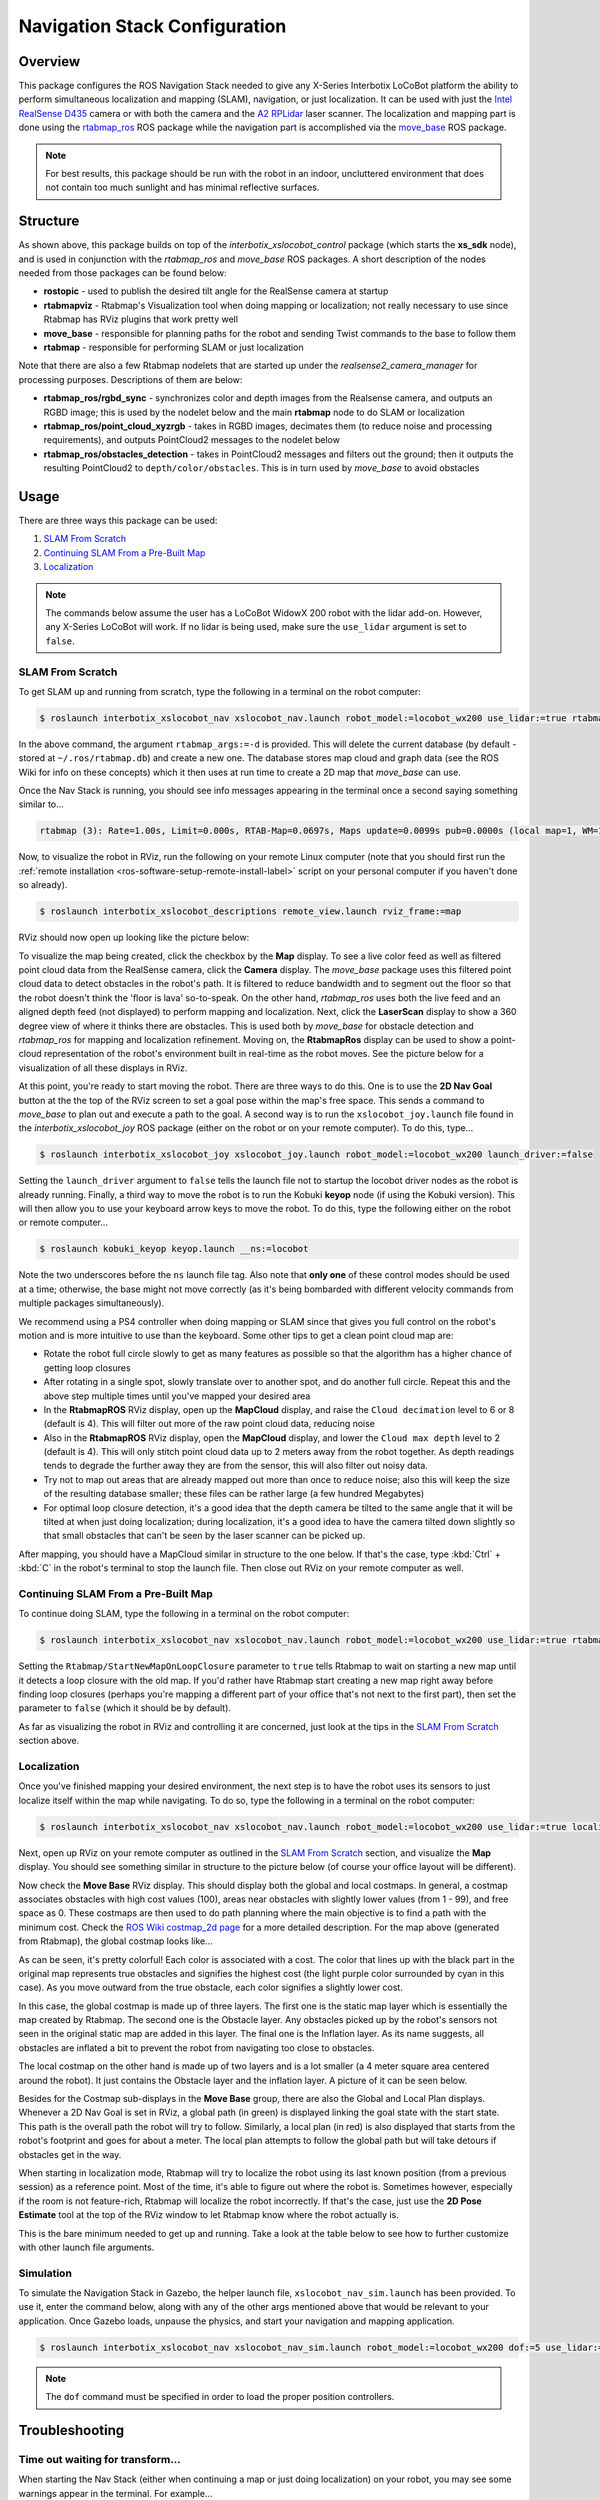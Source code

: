 ==============================
Navigation Stack Configuration
==============================

.. raw:: html

    <a href="https://github.com/Interbotix/interbotix_ros_rovers/tree/main/interbotix_ros_xslocobots/interbotix_xslocobot_nav"
        class="docs-view-on-github-button"
        target="_blank">
        <img src="../_static/GitHub-Mark-Light-32px.png"
            class="docs-view-on-github-button-gh-logo">
        View Package on GitHub
    </a>

Overview
========

This package configures the ROS Navigation Stack needed to give any X-Series Interbotix LoCoBot
platform the ability to perform simultaneous localization and mapping (SLAM), navigation, or just
localization. It can be used with just the `Intel RealSense D435`_ camera or with both the camera
and the `A2 RPLidar`_ laser scanner. The localization and mapping part is done using the
`rtabmap_ros`_ ROS package while the navigation part is accomplished via the `move_base`_ ROS
package.

.. note::

    For best results, this package should be run with the robot in an indoor, uncluttered
    environment that does not contain too much sunlight and has minimal reflective surfaces.

.. _`Intel RealSense D435`: https://www.intelrealsense.com/depth-camera-d435/
.. _`A2 RPLidar`: https://www.slamtec.com/en/Lidar/A2
.. _`rtabmap_ros`: http://wiki.ros.org/rtabmap_ros
.. _`move_base`: http://wiki.ros.org/move_base

Structure
=========

.. image:: images/xslocobot_nav_flowchart.png
    :align: center

As shown above, this package builds on top of the `interbotix_xslocobot_control` package (which
starts the **xs_sdk** node), and is used in conjunction with the `rtabmap_ros` and `move_base` ROS
packages. A short description of the nodes needed from those packages can be found below:

-   **rostopic** - used to publish the desired tilt angle for the RealSense camera at startup
-   **rtabmapviz** - Rtabmap's Visualization tool when doing mapping or localization; not really
    necessary to use since Rtabmap has RViz plugins that work pretty well
-   **move_base** - responsible for planning paths for the robot and sending Twist commands to the
    base to follow them
-   **rtabmap** - responsible for performing SLAM or just localization

Note that there are also a few Rtabmap nodelets that are started up under the
`realsense2_camera_manager` for processing purposes. Descriptions of them are below:

-   **rtabmap_ros/rgbd_sync** - synchronizes color and depth images from the Realsense camera, and
    outputs an RGBD image; this is used by the nodelet below and the main **rtabmap** node to do
    SLAM or localization
-   **rtabmap_ros/point_cloud_xyzrgb** - takes in RGBD images, decimates them (to reduce noise and
    processing requirements), and outputs PointCloud2 messages to the nodelet below
-   **rtabmap_ros/obstacles_detection** - takes in PointCloud2 messages and filters out the ground;
    then it outputs the resulting PointCloud2 to ``depth/color/obstacles``. This is in turn used by
    `move_base` to avoid obstacles

Usage
=====

There are three ways this package can be used:

1.  `SLAM From Scratch`_
2.  `Continuing SLAM From a Pre-Built Map`_
3.  `Localization`_

.. note::

    The commands below assume the user has a LoCoBot WidowX 200 robot with the lidar add-on.
    However, any X-Series LoCoBot will work. If no lidar is being used, make sure the ``use_lidar``
    argument is set to ``false``.

.. _`interbotix-xslocobot-nav-slam-from-scratch-label`:

SLAM From Scratch
-----------------

To get SLAM up and running from scratch, type the following in a terminal on the robot computer:

.. code-block:: console

    $ roslaunch interbotix_xslocobot_nav xslocobot_nav.launch robot_model:=locobot_wx200 use_lidar:=true rtabmap_args:=-d

In the above command, the argument ``rtabmap_args:=-d`` is provided. This will delete the current
database (by default - stored at ``~/.ros/rtabmap.db``) and create a new one. The database stores
map cloud and graph data (see the ROS Wiki for info on these concepts) which it then uses at run
time to create a 2D map that `move_base` can use.

Once the Nav Stack is running, you should see info messages appearing in the terminal once a second
saying something similar to...

.. code-block:: console

    rtabmap (3): Rate=1.00s, Limit=0.000s, RTAB-Map=0.0697s, Maps update=0.0099s pub=0.0000s (local map=1, WM=1)

Now, to visualize the robot in RViz, run the following on your remote Linux computer (note that you
should first run the :ref:`remote installation <ros-software-setup-remote-install-label>` script on
your personal computer if you haven't done so already).

.. code-block:: console

    $ roslaunch interbotix_xslocobot_descriptions remote_view.launch rviz_frame:=map

RViz should now open up looking like the picture below:

.. image:: images/rviz_start.png
    :align: center
    :width: 70%

To visualize the map being created, click the checkbox by the **Map** display. To see a live color
feed as well as filtered point cloud data from the RealSense camera, click the **Camera** display.
The `move_base` package uses this filtered point cloud data to detect obstacles in the robot's
path. It is filtered to reduce bandwidth and to segment out the floor so that the robot doesn't
think the 'floor is lava' so-to-speak. On the other hand, `rtabmap_ros` uses both the live feed and
an aligned depth feed (not displayed) to perform mapping and localization. Next, click the
**LaserScan** display to show a 360 degree view of where it thinks there are obstacles. This is
used both by `move_base` for obstacle detection and `rtabmap_ros` for mapping and localization
refinement. Moving on, the **RtabmapRos** display can be used to show a point-cloud representation
of the robot's environment built in real-time as the robot moves. See the picture below for a
visualization of all these displays in RViz.

.. image:: images/map_building.png
    :align: center
    :width: 70%

At this point, you're ready to start moving the robot. There are three ways to do this. One is to
use the **2D Nav Goal** button at the the top of the RViz screen to set a goal pose within the
map's free space. This sends a command to `move_base` to plan out and execute a path to the goal. A
second way is to run the ``xslocobot_joy.launch`` file found in the `interbotix_xslocobot_joy` ROS
package (either on the robot or on your remote computer). To do this, type...

.. code-block:: console

    $ roslaunch interbotix_xslocobot_joy xslocobot_joy.launch robot_model:=locobot_wx200 launch_driver:=false

Setting the ``launch_driver`` argument to ``false`` tells the launch file not to startup the
locobot driver nodes as the robot is already running. Finally, a third way to move the robot is to
run the Kobuki **keyop** node (if using the Kobuki version). This will then allow you to use your
keyboard arrow keys to move the robot. To do this, type the following either on the robot or remote
computer...

.. code-block:: console

    $ roslaunch kobuki_keyop keyop.launch __ns:=locobot

Note the two underscores before the ``ns`` launch file tag. Also note that **only one** of these
control modes should be used at a time; otherwise, the base might not move correctly (as it's being
bombarded with different velocity commands from multiple packages simultaneously).

We recommend using a PS4 controller when doing mapping or SLAM since that gives you full control on
the robot's motion and is more intuitive to use than the keyboard. Some other tips to get a clean
point cloud map are:

-   Rotate the robot full circle slowly to get as many features as possible so that the algorithm
    has a higher chance of getting loop closures
-   After rotating in a single spot, slowly translate over to another spot, and do another full
    circle. Repeat this and the above step multiple times until you've mapped your desired area
-   In the **RtabmapROS** RViz display, open up the **MapCloud** display, and raise the ``Cloud
    decimation`` level to 6 or 8 (default is 4). This will filter out more of the raw point cloud
    data, reducing noise
-   Also in the **RtabmapROS** RViz display, open the **MapCloud** display, and lower the ``Cloud
    max depth`` level to 2 (default is 4). This will only stitch point cloud data up to 2 meters
    away from the robot together. As depth readings tends to degrade the further away they are from
    the sensor, this will also filter out noisy data.
-   Try not to map out areas that are already mapped out more than once to reduce noise; also this
    will keep the size of the resulting database smaller; these files can be rather large (a few
    hundred Megabytes)
-   For optimal loop closure detection, it's a good idea that the depth camera be tilted to the
    same angle that it will be tilted at when just doing localization; during localization, it's a
    good idea to have the camera tilted down slightly so that small obstacles that can't be seen by
    the laser scanner can be picked up.

After mapping, you should have a MapCloud similar in structure to the one below. If that's the
case, type :kbd:`Ctrl` + :kbd:`C` in the robot's terminal to stop the launch file. Then close out
RViz on your remote computer as well.

.. image:: images/3d_view_office_1.png
    :align: center
    :width: 70%

Continuing SLAM From a Pre-Built Map
------------------------------------

To continue doing SLAM, type the following in a terminal on the robot computer:

.. code-block:: console

    $ roslaunch interbotix_xslocobot_nav xslocobot_nav.launch robot_model:=locobot_wx200 use_lidar:=true rtabmap_args:='--Rtabmap/StartNewMapOnLoopClosure true'

Setting the ``Rtabmap/StartNewMapOnLoopClosure`` parameter to ``true`` tells Rtabmap to wait on
starting a new map until it detects a loop closure with the old map. If you'd rather have Rtabmap
start creating a new map right away before finding loop closures (perhaps you're mapping a
different part of your office that's not next to the first part), then set the parameter to
``false`` (which it should be by default).

As far as visualizing the robot in RViz and controlling it are concerned, just look at the tips in
the `SLAM From Scratch`_ section above.

Localization
------------

Once you've finished mapping your desired environment, the next step is to have the robot uses its
sensors to just localize itself within the map while navigating. To do so, type the following in a
terminal on the robot computer:

.. code-block:: console

    $ roslaunch interbotix_xslocobot_nav xslocobot_nav.launch robot_model:=locobot_wx200 use_lidar:=true localization:=true

Next, open up RViz on your remote computer as outlined in the `SLAM From Scratch`_ section, and
visualize the **Map** display. You should see something similar in structure to the picture below
(of course your office layout will be different).

.. image:: images/map_2d_view.png
    :align: center
    :width: 70%

Now check the **Move Base** RViz display. This should display both the global and local costmaps.
In general, a costmap associates obstacles with high cost values (100), areas near obstacles with
slightly lower values (from 1 - 99), and free space as 0. These costmaps are then used to do path
planning where the main objective is to find a path with the minimum cost. Check the `ROS Wiki
costmap_2d page`_ for a more detailed description. For the map above (generated from Rtabmap), the
global costmap looks like...

.. _`ROS Wiki costmap_2d page`: http://wiki.ros.org/costmap_2d

.. image:: images/global_costmap.png
    :align: center
    :width: 70%

As can be seen, it's pretty colorful! Each color is associated with a cost. The color that lines up
with the black part in the original map represents true obstacles and signifies the highest cost
(the light purple color surrounded by cyan in this case). As you move outward from the true
obstacle, each color signifies a slightly lower cost.

In this case, the global costmap is made up of three layers. The first one is the static map layer
which is essentially the map created by Rtabmap. The second one is the Obstacle layer. Any
obstacles picked up by the robot's sensors not seen in the original static map are added in this
layer. The final one is the Inflation layer. As its name suggests, all obstacles are inflated a bit
to prevent the robot from navigating too close to obstacles.

The local costmap on the other hand is made up of two layers and is a lot smaller (a 4 meter square
area centered around the robot). It just contains the Obstacle layer and the inflation layer. A
picture of it can be seen below.

.. image:: images/local_costmap.png
    :align: center
    :width: 70%

Besides for the Costmap sub-displays in the **Move Base** group, there are also the Global and
Local Plan displays. Whenever a 2D Nav Goal is set in RViz, a global path (in green) is displayed
linking the goal state with the start state. This path is the overall path the robot will try to
follow. Similarly, a local plan (in red) is also displayed that starts from the robot's footprint
and goes for about a meter. The local plan attempts to follow the global path but will take detours
if obstacles get in the way.

.. image:: images/path_planning.png
    :align: center
    :width: 70%

When starting in localization mode, Rtabmap will try to localize the robot using its last known
position (from a previous session) as a reference point. Most of the time, it's able to figure out
where the robot is. Sometimes however, especially if the room is not feature-rich, Rtabmap will
localize the robot incorrectly. If that's the case, just use the **2D Pose Estimate** tool at the
top of the RViz window to let Rtabmap know where the robot actually is.

This is the bare minimum needed to get up and running. Take a look at the table below to see how to
further customize with other launch file arguments.

.. csv-table::
    :file: ../_data/navigation_stack_configuration.csv
    :header-rows: 1
    :widths: 20 60 20

.. _`xslocobot_nav.launch`: https://github.com/Interbotix/interbotix_ros_rovers/blob/main/interbotix_ros_xslocobots/interbotix_xslocobot_nav/launch/xslocobot_nav.launch

Simulation
----------

To simulate the Navigation Stack in Gazebo, the helper launch file, ``xslocobot_nav_sim.launch``
has been provided. To use it, enter the command below, along with any of the other args mentioned
above that would be relevant to your application. Once Gazebo loads, unpause the physics, and start
your navigation and mapping application.

.. code-block:: console

    $ roslaunch interbotix_xslocobot_nav xslocobot_nav_sim.launch robot_model:=locobot_wx200 dof:=5 use_lidar:=true

.. note::

    The ``dof`` command must be specified in order to load the proper position controllers.

Troubleshooting
===============

Time out waiting for transform...
---------------------------------

When starting the Nav Stack (either when continuing a map or just doing localization) on your
robot, you may see some warnings appear in the terminal. For example...

.. code-block:: console

    Timed out waiting for transform from locobot_wx200/base_footprint to map to become available before running costmap, tf error: canTransform: target_frame map does not exist.. canTransform returned after 0.100567 timeout was 0.1

The reason this appears is because no map is being supplied to the navigation stack. The reason for
that is because it takes Rtabmap a few seconds to generate the map from its database (which could
be hundreds of megabytes). As such, this warning can be safely ignored assuming it stops once
Rtabmap gets the map out.

Rejected Loop Closure
---------------------

When starting the Nav stack or during mapping, you may see the following warning appear (or
similar) in the terminal...

.. code-block:: console

    Rtabmap.cpp:2533::process() Rejected loop closure 694 -> 773: Not enough inliers 0/20 (matches=0) between 694 and 772

Similar to the first warning, this can be ignored if it only shows up a few times at node startup.
It just means that Rtabmap has failed to determine where the robot is in the map. If you're mapping
too quickly, this warning can also appear, so slow down a bit.

Robot does not go to same location after map reset
--------------------------------------------------

If Create 3 is used, the robot keeps its odometry through sessions and power cycles. You may need
to use the ROS 2 /<mobile_base>/reset_pose service with each new map to ensure the robot goes to
the same location.

Video Tutorials
===============

SLAM'ing on the LoCoBot
-----------------------

.. youtube:: QpSxw0tvfIo
    :width: 70%
    :align: center

|

In-Depth Look at the LoCoBot Navigation Stack
---------------------------------------------

.. youtube:: hj9XsCkooEk
    :width: 70%
    :align: center
